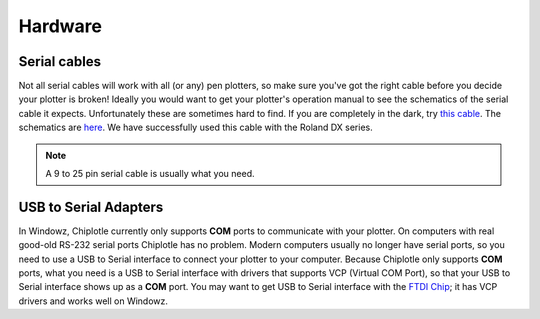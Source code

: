 Hardware 
========

Serial cables
-------------

Not all serial cables will work with all (or any) pen plotters, so make sure you've got the right cable before you decide your plotter is broken!
Ideally you would want to get your plotter's operation manual to see the schematics of the serial cable it expects. Unfortunately these are sometimes hard to find. If you are completely in the dark, try `this cable <http://search.digikey.com/scripts/DkSearch/dksus.dll?Detail&name=AE1370-ND>`_. 
The schematics are `here <http://www.usa-assmann.com/specs/ak150-3-r.pdf>`_.
We have successfully used this cable with the Roland DX series.

.. note:: A 9 to 25 pin serial cable is usually what you need.



USB to Serial Adapters
----------------------

In Windowz, Chiplotle currently only supports **COM** ports to communicate with your plotter. On computers with real good-old RS-232 serial ports Chiplotle has no problem. Modern computers usually no longer have serial ports, so you need to use a USB to Serial interface to connect your plotter to your computer. Because Chiplotle only supports **COM** ports, what you need is a USB to Serial interface with drivers that supports VCP (Virtual COM Port), so that your USB to Serial interface shows up as a **COM** port. 
You may want to get USB to Serial interface with the `FTDI Chip <http://www.ftdichip.com>`_; it has VCP drivers and works well on Windowz. 




